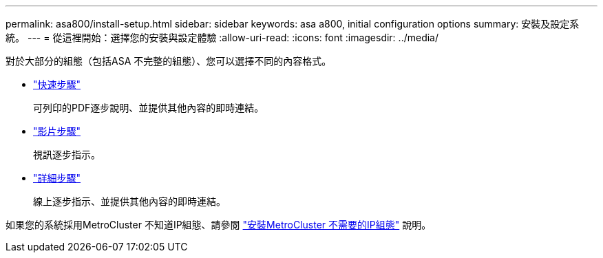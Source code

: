 ---
permalink: asa800/install-setup.html 
sidebar: sidebar 
keywords: asa a800, initial configuration options 
summary: 安裝及設定系統。 
---
= 從這裡開始：選擇您的安裝與設定體驗
:allow-uri-read: 
:icons: font
:imagesdir: ../media/


[role="lead"]
對於大部分的組態（包括ASA 不完整的組態）、您可以選擇不同的內容格式。

* link:../a800/install-quick-guide.html["快速步驟"]
+
可列印的PDF逐步說明、並提供其他內容的即時連結。

* link:../a800/install-videos.html["影片步驟"]
+
視訊逐步指示。

* link:../a800/install-detailed-guide.html["詳細步驟"]
+
線上逐步指示、並提供其他內容的即時連結。



如果您的系統採用MetroCluster 不知道IP組態、請參閱 https://docs.netapp.com/us-en/ontap-metrocluster/install-ip/index.html["安裝MetroCluster 不需要的IP組態"^] 說明。
